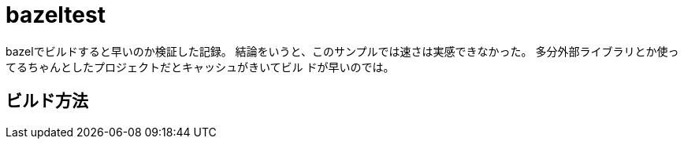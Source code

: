 = bazeltest

bazelでビルドすると早いのか検証した記録。
結論をいうと、このサンプルでは速さは実感できなかった。
多分外部ライブラリとか使ってるちゃんとしたプロジェクトだとキャッシュがきいてビル
ドが早いのでは。

== ビルド方法

[source,bash]
./build.sh
